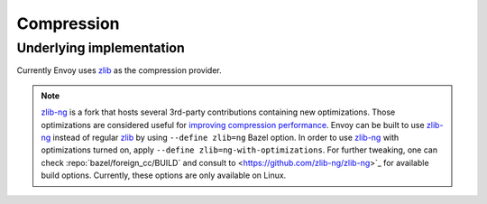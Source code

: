 .. _arch_overview_compression:

Compression
===========

Underlying implementation
-------------------------

Currently Envoy uses `zlib <http://zlib.net>`_ as the compression provider.

.. note::

  `zlib-ng <https://github.com/zlib-ng/zlib-ng>`_ is a fork that hosts several 3rd-party
  contributions containing new optimizations. Those optimizations are considered useful for
  `improving compression performance <https://github.com/envoyproxy/envoy/issues/8448#issuecomment-667152013>`_.
  Envoy can be built to use `zlib-ng <https://github.com/zlib-ng/zlib-ng>`_ instead of regular
  `zlib <http://zlib.net>`_ by using ``--define zlib=ng`` Bazel option. In order to use
  `zlib-ng <https://github.com/zlib-ng/zlib-ng>`_ with optimizations turned on, apply ``--define
  zlib=ng-with-optimizations``. For further tweaking, one can check :repo:`bazel/foreign_cc/BUILD`
  and consult to <https://github.com/zlib-ng/zlib-ng>`_ for available build options. Currently,
  these options are only available on Linux.
